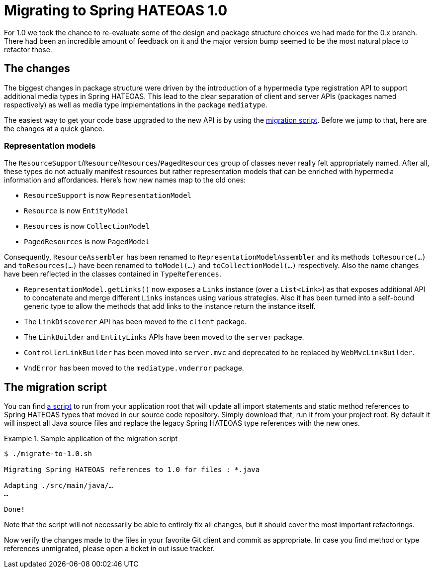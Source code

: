 [[migrate-to-1.0]]
= Migrating to Spring HATEOAS 1.0

For 1.0 we took the chance to re-evaluate some of the design and package structure choices we had made for the 0.x branch.
There had been an incredible amount of feedback on it and the major version bump seemed to be the most natural place to refactor those.

[[migrate-to-1.0.changes]]
== The changes

The biggest changes in package structure were driven by the introduction of a hypermedia type registration API to support additional media types in Spring HATEOAS.
This lead to the clear separation of client and server APIs (packages named respectively) as well as media type implementations in the package `mediatype`.

The easiest way to get your code base upgraded to the new API is by using the <<migrate-to-1.0.script, migration script>>.
Before we jump to that, here are the changes at a quick glance.

[[migrate-to-1.0.changes.representation-models]]
=== Representation models

The `ResourceSupport`/`Resource`/`Resources`/`PagedResources` group of classes never really felt appropriately named.
After all, these types do not actually manifest resources but rather representation models that can be enriched with hypermedia information and affordances.
Here's how new names map to the old ones:

* `ResourceSupport` is now `RepresentationModel`
* `Resource` is now `EntityModel`
* `Resources` is now `CollectionModel`
* `PagedResources` is now `PagedModel`

Consequently, `ResourceAssembler` has been renamed to `RepresentationModelAssembler` and its methods `toResource(…)` and `toResources(…)` have been renamed to `toModel(…)` and `toCollectionModel(…)` respectively.
Also the name changes have been reflected in the classes contained in `TypeReferences`.

* `RepresentationModel.getLinks()` now exposes a `Links` instance (over a `List<Link>`) as that exposes additional API to concatenate and merge different `Links` instances using various strategies.
  Also it has been turned into a self-bound generic type to allow the methods that add links to the instance return the instance itself.
* The `LinkDiscoverer` API has been moved to the `client` package.
* The `LinkBuilder` and `EntityLinks` APIs have been moved to the `server` package.
* `ControllerLinkBuilder` has been moved into `server.mvc` and deprecated to be replaced by `WebMvcLinkBuilder`.
* `VndError` has been moved to the `mediatype.vnderror` package.

[[migrate-to-1.0.script]]
== The migration script

You can find https://github.com/spring-projects/spring-hateoas/tree/master/etc[a script] to run from your application root that will update all import statements and static method references to Spring HATEOAS types that moved in our source code repository.
Simply download that, run it from your project root.
By default it will inspect all Java source files and replace the legacy Spring HATEOAS type references with the new ones.

.Sample application of the migration script
====
[source]
----
$ ./migrate-to-1.0.sh

Migrating Spring HATEOAS references to 1.0 for files : *.java

Adapting ./src/main/java/…
…

Done!
----
====

Note that the script will not necessarily be able to entirely fix all changes, but it should cover the most important refactorings.

Now verify the changes made to the files in your favorite Git client and commit as appropriate.
In case you find method or type references unmigrated, please open a ticket in out issue tracker.
